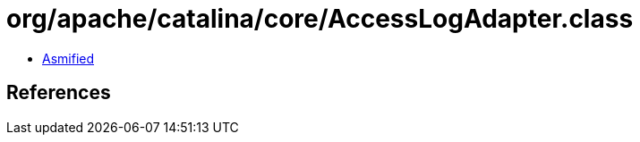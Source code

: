 = org/apache/catalina/core/AccessLogAdapter.class

 - link:AccessLogAdapter-asmified.java[Asmified]

== References

